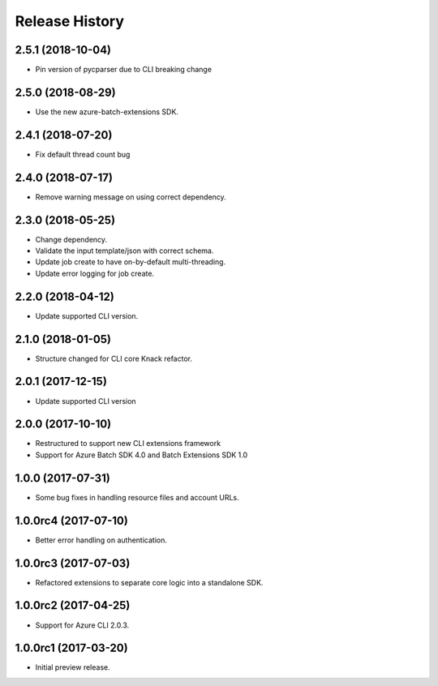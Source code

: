 .. :changelog:

Release History
===============

2.5.1 (2018-10-04)
------------------

* Pin version of pycparser due to CLI breaking change

2.5.0 (2018-08-29)
------------------

* Use the new azure-batch-extensions SDK.

2.4.1 (2018-07-20)
------------------

* Fix default thread count bug

2.4.0 (2018-07-17)
------------------

* Remove warning message on using correct dependency.

2.3.0 (2018-05-25)
------------------

* Change dependency.
* Validate the input template/json with correct schema.
* Update job create to have on-by-default multi-threading.
* Update error logging for job create.

2.2.0 (2018-04-12)
------------------

* Update supported CLI version.

2.1.0 (2018-01-05)
------------------

* Structure changed for CLI core Knack refactor.

2.0.1 (2017-12-15)
------------------

* Update supported CLI version

2.0.0 (2017-10-10)
------------------

* Restructured to support new CLI extensions framework
* Support for Azure Batch SDK 4.0 and Batch Extensions SDK 1.0


1.0.0 (2017-07-31)
------------------

* Some bug fixes in handling resource files and account URLs.


1.0.0rc4 (2017-07-10)
---------------------

* Better error handling on authentication.


1.0.0rc3 (2017-07-03)
---------------------

* Refactored extensions to separate core logic into a standalone SDK.


1.0.0rc2 (2017-04-25)
---------------------

* Support for Azure CLI 2.0.3.


1.0.0rc1 (2017-03-20)
---------------------

* Initial preview release.

